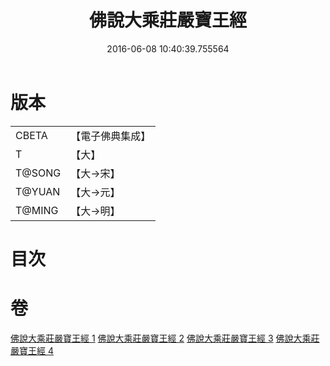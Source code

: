 #+TITLE: 佛說大乘莊嚴寶王經 
#+DATE: 2016-06-08 10:40:39.755564

* 版本
 |     CBETA|【電子佛典集成】|
 |         T|【大】     |
 |    T@SONG|【大→宋】   |
 |    T@YUAN|【大→元】   |
 |    T@MING|【大→明】   |

* 目次

* 卷
[[file:KR6j0249_001.txt][佛說大乘莊嚴寶王經 1]]
[[file:KR6j0249_002.txt][佛說大乘莊嚴寶王經 2]]
[[file:KR6j0249_003.txt][佛說大乘莊嚴寶王經 3]]
[[file:KR6j0249_004.txt][佛說大乘莊嚴寶王經 4]]

